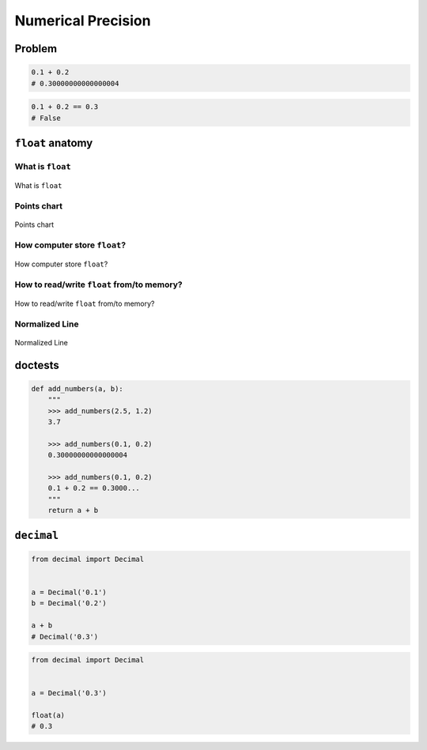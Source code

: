 *******************
Numerical Precision
*******************


Problem
=======
.. code-block:: python

    0.1 + 0.2
    # 0.30000000000000004

.. code-block:: python

    0.1 + 0.2 == 0.3
    # False


``float`` anatomy
=================

What is ``float``
-----------------
.. figure:: img/float-anatomy.png
    :scale: 100%
    :align: center

    What is ``float``

Points chart
------------
.. figure:: img/float-expression.png
    :scale: 50%
    :align: center

    Points chart

How computer store ``float``?
-----------------------------
.. figure:: img/float-mantissa-1.png
    :scale: 50%
    :align: center

    How computer store ``float``?

How to read/write ``float`` from/to memory?
-------------------------------------------
.. figure:: img/float-mantissa-2.png
    :scale: 50%
    :align: center

    How to read/write ``float`` from/to memory?

Normalized Line
---------------
.. figure:: img/float-normalized.png
    :scale: 50%
    :align: center

    Normalized Line


doctests
========
.. code-block:: python

    def add_numbers(a, b):
        """
        >>> add_numbers(2.5, 1.2)
        3.7

        >>> add_numbers(0.1, 0.2)
        0.30000000000000004

        >>> add_numbers(0.1, 0.2)
        0.1 + 0.2 == 0.3000...
        """
        return a + b

``decimal``
===========
.. code-block:: python

    from decimal import Decimal


    a = Decimal('0.1')
    b = Decimal('0.2')

    a + b
    # Decimal('0.3')

.. code-block:: python

    from decimal import Decimal


    a = Decimal('0.3')

    float(a)
    # 0.3
